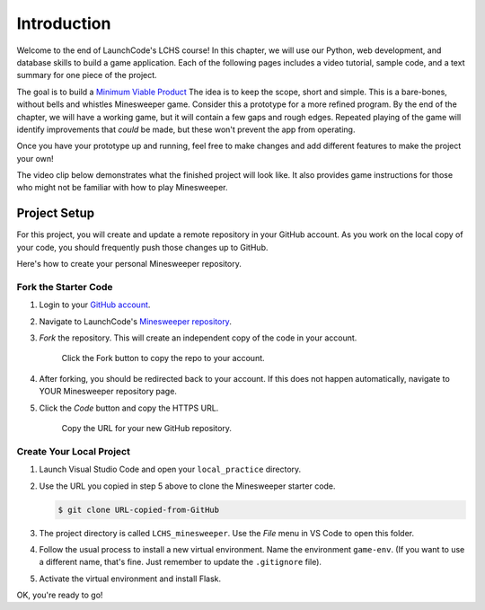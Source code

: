 Introduction
============

Welcome to the end of LaunchCode's LCHS course! In this chapter, we will use
our Python, web development, and database skills to build a game application.
Each of the following pages includes a video tutorial, sample code, and a text
summary for one piece of the project.

The goal is to build a `Minimum Viable Product <https://youtu.be/UvCri1tqIxQ>`__
The idea is to keep the scope, short and simple. This is a bare-bones, without bells and whistles
Minesweeper game. Consider this a prototype for a more refined program. 
By the end of the chapter, we will have a working game, but it will contain a 
few gaps and rough edges. Repeated playing of the game will identify improvements 
that *could* be made, but these won't prevent the app from operating. 

Once you have your prototype up and running, feel free to make changes and add
different features to make the project your own!

The video clip below demonstrates what the finished project will look like. It
also provides game instructions for those who might not be familiar with how to
play Minesweeper.

.. raw:: html

   <section class="vid_box">
      <iframe class="vid" src="https://www.youtube.com/embed/n2tXf33yAQk" frameborder="1" allow="accelerometer; autoplay; clipboard-write; encrypted-media; gyroscope; picture-in-picture" allowfullscreen></iframe>
   </section>

Project Setup
-------------

For this project, you will create and update a remote repository in your GitHub
account. As you work on the local copy of your code, you should frequently push
those changes up to GitHub.

Here's how to create your personal Minesweeper repository.

Fork the Starter Code
^^^^^^^^^^^^^^^^^^^^^

#. Login to your `GitHub account <https://github.com/>`__.
#. Navigate to LaunchCode's `Minesweeper repository <https://github.com/LaunchCodeEducation/LCHS_minesweeper>`__.
#. *Fork* the repository. This will create an independent copy of the code in
   your account.

   .. figure:: figures/fork-project.png
      :alt: Showing the Fork button on the LCHS Minesweeper repository page.

      Click the Fork button to copy the repo to your account.

#. After forking, you should be redirected back to your account. If this does 
   not happen automatically, navigate to YOUR Minesweeper repository page.
#. Click the *Code* button and copy the HTTPS URL.

   .. figure:: figures/clone-repo.png
      :alt: Showing the options to click to clone the Minesweeper repository.
      :width: 80%

      Copy the URL for your new GitHub repository.

Create Your Local Project
^^^^^^^^^^^^^^^^^^^^^^^^^

#. Launch Visual Studio Code and open your ``local_practice`` directory.
#. Use the URL you copied in step 5 above to clone the Minesweeper starter
   code.

   .. sourcecode:: bash

      $ git clone URL-copied-from-GitHub

#. The project directory is called ``LCHS_minesweeper``. Use the *File* menu in
   VS Code to open this folder.
#. Follow the usual process to install a new virtual environment. Name the
   environment ``game-env``. (If you want to use a different name, that's fine.
   Just remember to update the ``.gitignore`` file).
#. Activate the virtual environment and install Flask.

OK, you're ready to go!
